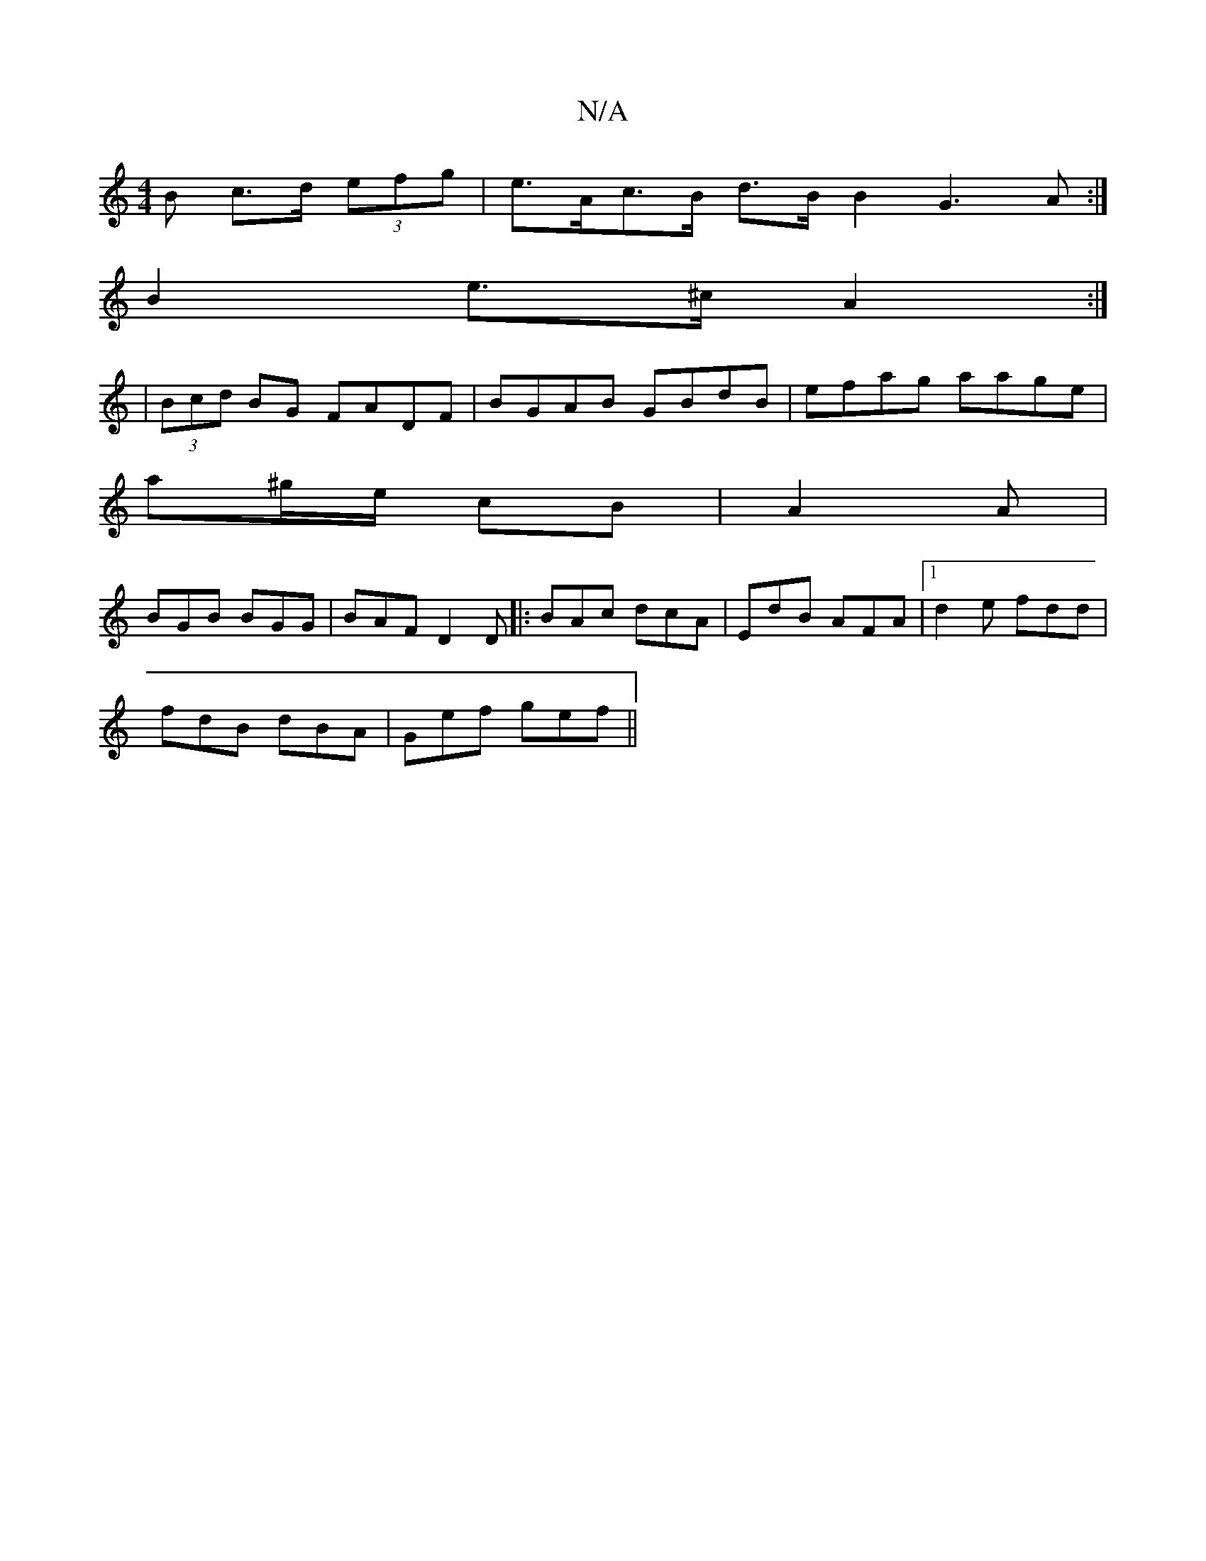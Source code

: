 X:1
T:N/A
M:4/4
R:N/A
K:Cmajor
B c>d (3efg | e>Ac>B d>B B2 G3A:| 
B2 e>^c A2 :|
| (3Bcd BG FADF | BGAB GBdB | efag aage |
a^g/e/ cB | A2 A |
BGB BGG | BAF D2D |: BAc dcA | EdB AFA |1 d2 e fdd |
fdB dBA | Gef gef ||

| gabg efBe | d